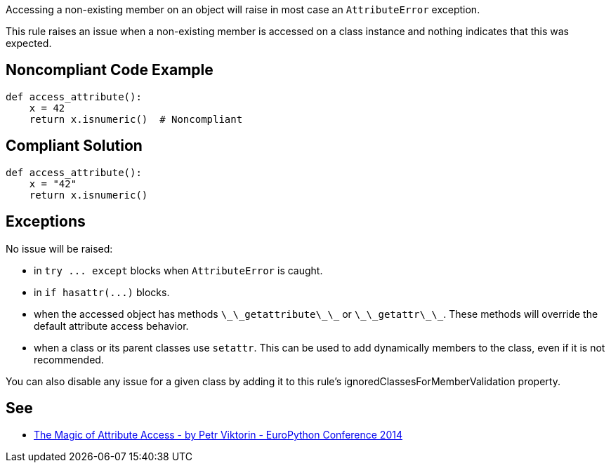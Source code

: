 Accessing a non-existing member on an object will raise in most case an `+AttributeError+` exception.

This rule raises an issue when a non-existing member is accessed on a class instance and nothing indicates that this was expected.


== Noncompliant Code Example

----
def access_attribute():
    x = 42
    return x.isnumeric()  # Noncompliant
----


== Compliant Solution

----
def access_attribute():
    x = "42"
    return x.isnumeric()
----


== Exceptions

No issue will be raised:

* in `+try ... except+` blocks when `+AttributeError+` is caught.
* in `+if hasattr(...)+` blocks.
* when the accessed object has methods `+\_\_getattribute\_\_+` or `+\_\_getattr\_\_+`. These methods will override the default attribute access behavior.
* when a class or its parent classes use `+setattr+`. This can be used to add dynamically members to the class, even if it is not recommended.

You can also disable any issue for a given class by adding it to this rule's ignoredClassesForMemberValidation property.


== See

* https://youtu.be/NiSqG6s8skA[The Magic of Attribute Access - by Petr Viktorin - EuroPython Conference 2014]


